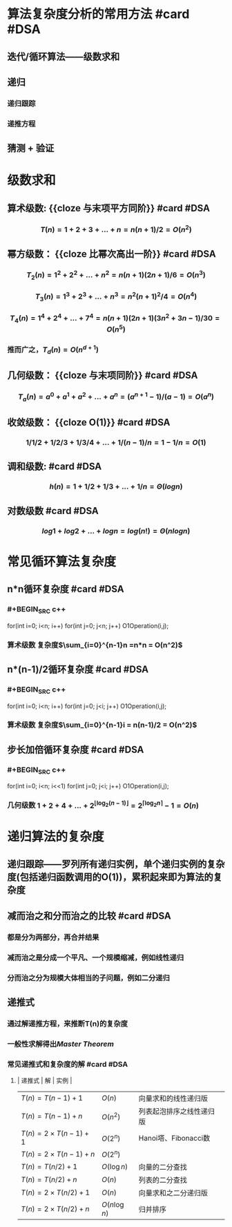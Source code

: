 * 算法复杂度分析的常用方法 #card #DSA
:PROPERTIES:
:card-last-interval: 57.86
:card-repeats: 4
:card-ease-factor: 3
:card-next-schedule: 2022-11-16T20:55:19.228Z
:card-last-reviewed: 2022-09-20T00:55:19.229Z
:card-last-score: 5
:END:
** 迭代/循环算法——级数求和
** 递归
*** 递归跟踪
*** 递推方程
** 猜测 + 验证
* 级数求和
** 算术级数:  {{cloze 与末项平方同阶}} #card #DSA
:PROPERTIES:
:card-last-interval: 172.86
:card-repeats: 5
:card-ease-factor: 3
:card-next-schedule: 2023-04-01T20:37:27.567Z
:card-last-reviewed: 2022-10-11T00:37:27.567Z
:card-last-score: 5
:END:
*** $$T(n) = 1+2+3+ \dots + n = n(n+1)/2 = O(n^2)$$
** 幂方级数： {{cloze 比幂次高出一阶}} #card #DSA
:PROPERTIES:
:card-last-interval: 73.27
:card-repeats: 4
:card-ease-factor: 3.2
:card-next-schedule: 2022-12-24T05:51:45.627Z
:card-last-reviewed: 2022-10-11T23:51:45.627Z
:card-last-score: 5
:END:
*** $$ T_2(n) = 1^2 + 2^2 + \dots + n^2 = n(n+1)(2n+1)/6 = O(n^3)$$
*** $$T_3(n) = 1^3 + 2^3 + \dots + n^3 = n^2(n+1)^2/4 = O(n^4)$$
*** $$T_4(n) = 1^4+2^4+ \dots + 7^4=n(n+1)(2n+1)(3n^2+3n-1)/30 = O(n^5)$$
*** 推而广之，$T_d(n)=O(n^{d+1})$
** 几何级数： {{cloze 与末项同阶}} #card #DSA
:PROPERTIES:
:card-last-interval: 86.97
:card-repeats: 4
:card-ease-factor: 3.1
:card-next-schedule: 2023-01-02T23:03:39.030Z
:card-last-reviewed: 2022-10-08T00:03:39.031Z
:card-last-score: 5
:END:
*** $$T_a(n)=a^0 + a^1 + a^2 + \dots + a^n = (a^{n+1}-1)/(a-1) = O(a^n)$$
** 收敛级数： {{cloze O(1)}} #card #DSA
:PROPERTIES:
:card-last-interval: 65.88
:card-repeats: 5
:card-ease-factor: 2.52
:card-next-schedule: 2022-12-09T21:56:01.576Z
:card-last-reviewed: 2022-10-05T00:56:01.577Z
:card-last-score: 5
:END:
*** $$1/1/2 + 1/2/3 + 1/3/4 + \dots + 1/(n-1)/n = 1-1/n = O(1)$$
** 调和级数: #card #DSA
:PROPERTIES:
:card-last-interval: 46.91
:card-repeats: 4
:card-ease-factor: 2.96
:card-next-schedule: 2022-12-19T21:16:54.369Z
:card-last-reviewed: 2022-11-03T00:16:54.369Z
:card-last-score: 5
:END:
*** $$h(n) = 1+1/2+1/3+ \dots + 1/n = \Theta(logn)$$
** 对数级数 #card #DSA
:PROPERTIES:
:card-last-interval: 57.86
:card-repeats: 4
:card-ease-factor: 3
:card-next-schedule: 2022-11-16T20:54:58.741Z
:card-last-reviewed: 2022-09-20T00:54:58.741Z
:card-last-score: 5
:END:
*** $$log1 + log2 + \dots + logn = log(n!) = \Theta(nlogn)$$
* 常见循环算法复杂度
** n*n循环复杂度 #card #DSA
:PROPERTIES:
:card-last-interval: 172.86
:card-repeats: 5
:card-ease-factor: 3
:card-next-schedule: 2023-04-01T20:36:34.926Z
:card-last-reviewed: 2022-10-11T00:36:34.926Z
:card-last-score: 5
:END:
*** #+BEGIN_SRC c++
for(int i=0; i<n; i++)
  for(int j=0; j<n; j++)
    O1Operation(i,j);
#+END_SRC
*** 算术级数 复杂度$\sum_{i=0}^{n-1}n =n*n = O(n^2)$
*** [[../assets/n-square_1660619697242_0.png]]
** n*(n-1)/2循环复杂度  #card #DSA
:PROPERTIES:
:card-last-interval: 172.86
:card-repeats: 5
:card-ease-factor: 3
:card-next-schedule: 2023-04-01T20:37:02.367Z
:card-last-reviewed: 2022-10-11T00:37:02.367Z
:card-last-score: 5
:END:
*** #+BEGIN_SRC c++
for(int i=0; i<n; i++)
  for(int j=0; j<i; j++)
    O1Operation(i,j);
#+END_SRC
*** 算术级数 复杂度$\sum_{i=0}^{n-1}i = n(n-1)/2 = O(n^2)$
*** [[../assets/n-square-2_1660619719466_0.png]]
** 步长加倍循环复杂度  #card #DSA
:PROPERTIES:
:card-last-interval: 152.82
:card-repeats: 3
:card-ease-factor: 2.7
:card-next-schedule: 2023-01-22T20:09:25.621Z
:card-last-reviewed: 2022-08-23T01:09:25.675Z
:card-last-score: 5
:END:
*** #+BEGIN_SRC c++
for(int i=0; i<n; i<<1)
  for(int j=0; j<i; j++)
    O1Operation(i,j);
#+END_SRC
*** 几何级数 $1+2+4+ \dots + 2^{\lfloor \log_2(n-1) \rfloor} = 2^{\lceil \log_2n \rceil}-1 = O(n)$
*** [[../assets/double-step_1660619731639_0.png]]
* 递归算法的复杂度
** 递归跟踪——罗列所有递归实例，单个递归实例的复杂度(包括递归函数调用的O(1))，累积起来即为算法的复杂度
** 减而治之和分而治之的比较 #card #DSA
:PROPERTIES:
:card-last-interval: 172.86
:card-repeats: 5
:card-ease-factor: 3
:card-next-schedule: 2023-04-01T20:37:35.842Z
:card-last-reviewed: 2022-10-11T00:37:35.842Z
:card-last-score: 5
:END:
*** 都是分为两部分，再合并结果
*** 减而治之是分成一个平凡、一个规模缩减，例如线性递归
*** 分而治之分为规模大体相当的子问题，例如二分递归
** 递推式
*** 通过解递推方程，来推断T(n)的复杂度
*** 一般性求解得出[[Master Theorem]]
*** 常见递推式和复杂度的解 #card #DSA
:PROPERTIES:
:card-last-interval: 6.32
:card-repeats: 3
:card-ease-factor: 1.58
:card-next-schedule: 2022-11-18T10:43:31.339Z
:card-last-reviewed: 2022-11-12T03:43:31.339Z
:card-last-score: 3
:END:
**** | 递推式 | 解 | 实例 |
| $T(n)=T(n-1)+1$ | $O(n)$ | 向量求和的线性递归版 |
| $T(n)=T(n-1)+n$ | $O(n^2)$ | 列表起泡排序之线性递归版 |
| $T(n)=2 \times T(n-1)+1$ | $O(2^n)$ | Hanoi塔、Fibonacci数 |
| $T(n)=2 \times T(n-1)+n$ | $O(2^n)$ |  |
| $T(n)=T(n/2)+1$ | $O( \log n)$ | 向量的二分查找 |
| $T(n)=T(n/2)+n$ | $O(n)$ | 列表的二分查找 |
| $T(n)=2 \times T(n/2)+1$ | $O(n)$ | 向量求和之二分递归版 |
| $T(n)=2 \times T(n/2)+n$ | $O(n \log n)$ | 归并排序 |